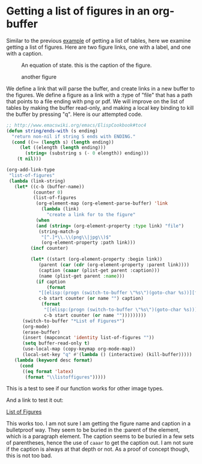 * Getting a list of figures in an org-buffer
  :PROPERTIES:
  :date:     2014/03/02 10:03:00
  :updated:  2014/03/02 10:03:00
  :END:

Similar to the previous [[http://kitchingroup.cheme.cmu.edu/blog/2014/03/01/Getting-a-list-of-tables-in-an-org-buffer/][example]] of getting a list of tables, here we examine getting a list of figures. Here are two figure links, one with a label, and one with a caption.

# figure with no caption
#+label: fig:cos
[[./images/cos-plot.png]]

#+caption: An equation of state. this is the caption of the figure.
[[./images/eos-uncertainty.png]]

#+attr_latex: :width 3in
#+caption: another figure
[[./images/implicit-uncertainty.png]]

We define a link that will parse the buffer, and create links in a new buffer to the figures. We define a figure as a  link with a :type of "file" that has a path that points to a file ending with png or pdf.  We will improve on the list of tables by making the buffer read-only, and making a local key binding to kill the buffer by pressing "q". Here is our attempted code. 

#+BEGIN_SRC emacs-lisp
;; http://www.emacswiki.org/emacs/ElispCookbook#toc4
(defun string/ends-with (s ending)
  "return non-nil if string S ends with ENDING."
  (cond ((>= (length s) (length ending))
	 (let ((elength (length ending)))
	   (string= (substring s (- 0 elength)) ending)))
	(t nil)))

(org-add-link-type 
 "list-of-figures"
 (lambda (link-string)
   (let* ((c-b (buffer-name))
          (counter 0)
          (list-of-figures 
           (org-element-map (org-element-parse-buffer) 'link
             (lambda (link) 
               "create a link for to the figure"
	       (when 
		   (and (string= (org-element-property :type link) "file")
			(string-match-p  
			 "[^.]*\\.\\(png\\|jpg\\)$"
			 (org-element-property :path link)))                   
		 (incf counter)
		 
		 (let* ((start (org-element-property :begin link))
			(parent (car (cdr (org-element-property :parent link))))
			(caption (caaar (plist-get parent :caption)))
			(name (plist-get parent :name)))
		   (if caption 
		       (format 
			"[[elisp:(progn (switch-to-buffer \"%s\")(goto-char %s))][figure %s: %s]] %s\n" 
			c-b start counter (or name "") caption)
		     (format 
		      "[[elisp:(progn (switch-to-buffer \"%s\")(goto-char %s))][figure %s: %s]]\n" 
		      c-b start counter (or name "")))))))))
	  (switch-to-buffer "*List of Figures*")
	  (org-mode)
	  (erase-buffer)
	  (insert (mapconcat 'identity list-of-figures ""))
	  (setq buffer-read-only t)
	  (use-local-map (copy-keymap org-mode-map))
	  (local-set-key "q" #'(lambda () (interactive) (kill-buffer)))))
   (lambda (keyword desc format)
     (cond
      ((eq format 'latex)
       (format "\\listoffigures")))))
#+END_SRC



This is a test to see if our function works for other image types.
[[./images/smiley.jpg]]

And a link to test it out: 

[[list-of-figures:clickme][List of Figures]]  

This works too. I am not sure I am getting the figure name and caption in a bulletproof way. They seem to be buried in the :parent of the element, which is a paragraph element. The caption seems to be buried in a few sets of parentheses, hence the use of =caaar= to get the caption out. I am not sure if the caption is always at that depth or not. As a proof of concept though, this is not too bad. 
